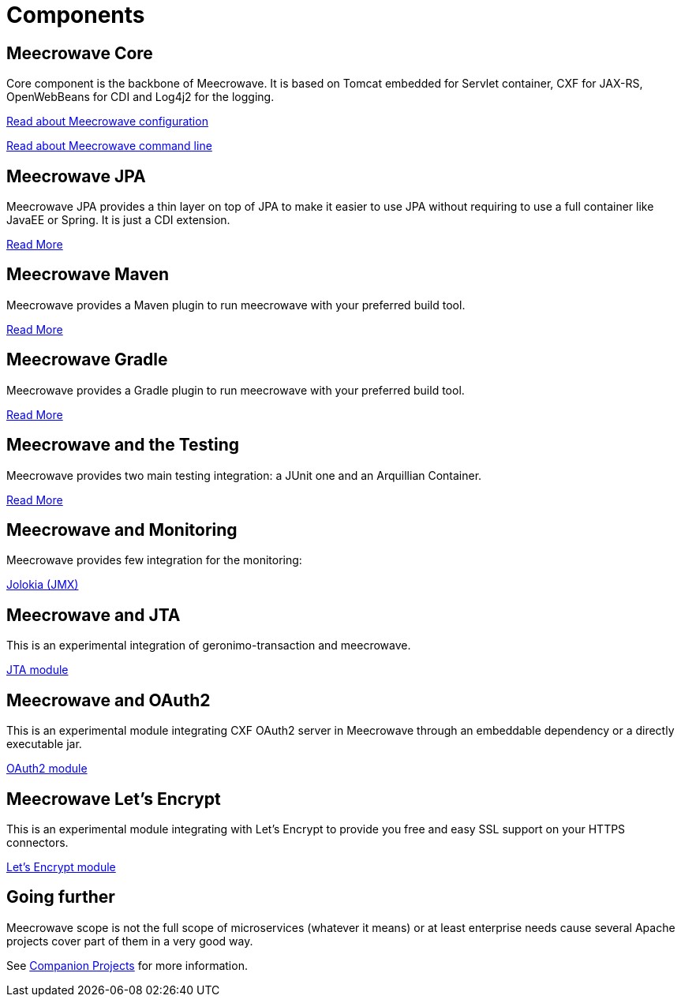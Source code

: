 = Components
:jbake-date: 2016-10-24
:jbake-type: page
:jbake-status: published
:jbake-meecrowavepdf:
:jbake-meecrowavetitleicon: icon icon_puzzle_alt
:jbake-meecrowavecolor: body-orange
:icons: font

== Meecrowave Core

Core component is the backbone of Meecrowave. It is based on Tomcat embedded for
Servlet container, CXF for JAX-RS, OpenWebBeans for CDI and Log4j2 for the logging.

link:{context_rootpath}/meecrowave-core/configuration.html[Read about Meecrowave configuration]

link:{context_rootpath}/meecrowave-core/cli.html[Read about Meecrowave command line]

== Meecrowave JPA

Meecrowave JPA provides a thin layer on top of JPA to make it easier to use JPA
without requiring to use a full container like JavaEE or Spring. It is just a
CDI extension.

link:{context_rootpath}/meecrowave-jpa/index.html[Read More]

== Meecrowave Maven

Meecrowave provides a Maven plugin to run meecrowave with your preferred build tool.

link:{context_rootpath}/meecrowave-maven/index.html[Read More]

== Meecrowave Gradle

Meecrowave provides a Gradle plugin to run meecrowave with your preferred build tool.

link:{context_rootpath}/meecrowave-gradle/index.html[Read More]

== Meecrowave and the Testing

Meecrowave provides two main testing integration: a JUnit one and an Arquillian Container.

link:{context_rootpath}/testing/index.html[Read More]

== Meecrowave and Monitoring

Meecrowave provides few integration for the monitoring:

link:{context_rootpath}/meecrowave-jolokia/index.html[Jolokia (JMX)]

== Meecrowave and JTA

This is an experimental integration of geronimo-transaction and meecrowave.

link:{context_rootpath}/meecrowave-jta/index.html[JTA module]

== Meecrowave and OAuth2

This is an experimental module integrating CXF OAuth2 server in Meecrowave
through an embeddable dependency or a directly executable jar.

link:{context_rootpath}/meecrowave-oauth2/index.html[OAuth2 module]

== Meecrowave Let's Encrypt

This is an experimental module integrating with Let's Encrypt to provide you
free and easy SSL support on your HTTPS connectors.

link:{context_rootpath}/meecrowave-letsencrypt/index.html[Let's Encrypt module]

== Going further

Meecrowave scope is not the full scope of microservices (whatever it means) or at least enterprise needs
cause several Apache projects cover part of them in a very good way.

See link:companion-projects.html[Companion Projects] for more information.
